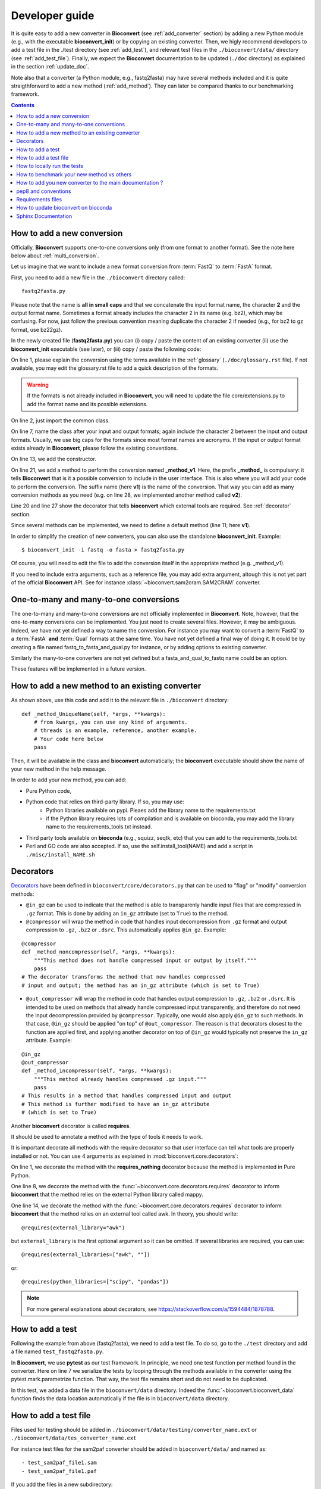 

.. _developer_guide:

Developer guide
===============



It is quite easy to add a new converter in **Bioconvert**
(see :ref:`add_converter` section) by adding a new Python module (e.g., with the
executable **bioconvert_init**) or by copying an existing converter. Then, we
higly recommend developers to add a test file in the ./test directory (see :ref:`add_test`), and  relevant test files in the ``./bioconvert/data/`` directory (see
:ref:`add_test_file`). Finally, we expect the **Bioconvert** documentation to
be updated (``./doc`` directory) as explained in the section :ref:`update_doc`.

Note also that a converter (a Python module, e.g., fastq2fasta) may have several methods included and it is quite straigthforward to add a new method (:ref:`add_method`). They can later be compared thanks to our benchmarking framework.


.. contents::

.. _add_converter:

How to add a new conversion
---------------------------

Officially, **Bioconvert** supports one-to-one conversions only (from one format to
another format). See the note here below about :ref:`multi_conversion`.

Let us imagine that we want to include a new format conversion 
from :term:`FastQ` to :term:`FastA` format. 

First, you need to add a new file in the ``./bioconvert`` directory called::

    fastq2fasta.py

Please note that the name is **all in small caps** and that we concatenate the input format name, the character **2** and the output format name. Sometimes a format already includes the character 2 in its name (e.g. bz2), which may be confusing. For now, just follow the previous convention meaning duplicate the character 2 if needed (e.g., for bz2 to gz format, use bz22gz).

In the newly created file (**fastq2fasta.py**) you can (i) copy / paste the content of an existing converter (ii) use the **bioconvert_init** executable (see later), or (iii) copy / paste the following code:

.. code-block:: python
    :linenos:

    """Convert :term:`FastQ` format to :term:`FastA` formats"""
    from bioconvert import ConvBase

    __all__ = ["Fastq2Fasta"]


    class FastQ2FastA(ConvBase):
        """

        """
        _default_method = "v1"

        def __init__(self, infile, outfile):
            """
            :param str infile: information
            :param str outfile: information
            """
            super().__init__(infile, outfile)

        @requires(external_library="awk")
        def _method_v1(self, *args, **kwargs):
            # Conversion is made here.
            # You can use self.infile and  self.outfile
            # If you use an external command, you can use self.execute:
            self.execute(cmd)

        @requires_nothing
        def _method_v2(self, *args, **kwargs):
            #another method
            pass


On line 1, please explain the conversion using the terms available in the :ref:`glossary`  (``./doc/glossary.rst`` file). If not available, you may edit the glossary.rst file to add a quick description of the formats.

.. warning:: If the formats is not already included in **Bioconvert**, you will need to update the file core/extensions.py to add the format name and its possible extensions.

On line 2, just import the common class.

On line 7, name the class after your input and output formats; again include the
character 2 between the input and output formats. Usually, we use
big caps for the formats since most format names are acronyms. If the input or
output format exists already in **Bioconvert**, please follow the existing
conventions.

On line 13, we add the constructor.

On line 21, we add a method to perform the conversion named **_method_v1**.
Here, the prefix **_method_** is compulsary: it tells **Bioconvert** that is it a possible conversion to include in the user interface. This is also where you will add your code to perform the conversion.
The suffix name  (here **v1**) is the name of the conversion.
That way you can add as many conversion methods as you need (e.g. on line 28,
we implemented another method called **v2**).

Line 20 and line 27 show the decorator that tells **bioconvert** which external
tools are required. See :ref:`decorator` section.

Since several methods can be implemented, we need to define a default method (line 11; here **v1**).

In order to simplify the creation of new converters, you can also use the standalone **bioconvert_init**. Example::

    $ bioconvert_init -i fastq -o fasta > fastq2fasta.py

Of course, you will need to edit the file to add the conversion itself in the
appropriate method (e.g. _method_v1).



If you need to include extra arguments, such as a reference file, you may add extra argument, altough this is not yet part of the official **Bioconvert** API. See for instance :class:`~bioconvert.sam2cram.SAM2CRAM` converter.



.. _multi_conversion:

One-to-many and many-to-one conversions
---------------------------------------

The one-to-many and many-to-one conversions are not officially implemented in
**Bioconvert**. Note, however, that the one-to-many conversions can be
implemented. You just need to create several files. However, it may be
ambiguous. Indeed, we have not yet defined a way to name the conversion. For
instance you may want to convert a :term:`FastQ` to a :term:`FastA` **and** :term:`Qual` formats at the same time. You have not yet defined a final way of doing it. It could be by creating a file named fastq_to_fasta_and_qual.py for instance, or by adding options to existing converter.

Similarly the many-to-one converters are not yet defined but a
fasta_and_qual_to_fastq name could be an option.

These features will be implemented in a future version.


.. _add_method:

How to add a new method to an existing converter
------------------------------------------------

As shown above, use this code and add it to the relevant file in ``./bioconvert``
directory::

    def _method_UniqueName(self, *args, **kwargs):
        # from kwargs, you can use any kind of arguments.
        # threads is an example, reference, another example.
        # Your code here below
        pass

Then, it will be available in the class and **bioconvert** 
automatically; the **bioconvert** executable should show the name of your new method in the help message.

In order to add your new method, you can add:

- Pure Python code,
- Python code that relies on third-party library. If so, you may use:
    - Python libraries available on pypi. Pleaes add the library name to the
      requirements.txt
    - if the Python library requires lots of compilation and is available
      on bioconda, you may add the library name to the requirements_tools.txt
      instead.
- Third party tools available on **bioconda** (e.g., squizz, seqtk, etc)
  that you can add to the requirements_tools.txt
- Perl and GO code are also accepted. If so, use the self.install_tool(NAME)
  and add a script in ``./misc/install_NAME.sh``


.. _decorator:

Decorators
----------

`Decorators
<https://en.wikipedia.org/wiki/Python_syntax_and_semantics#Decorators>`_ have
been defined in ``bioconvert/core/decorators.py`` that can be used to "flag" or
"modify" conversion methods:

- ``@in_gz`` can be used to indicate that the method is able to transparenly
  handle input files that are compressed in ``.gz`` format. This is done by
  adding an ``in_gz`` attribute (set to ``True``) to the method.

- ``@compressor`` will wrap the method in code that handles input decompression
  from ``.gz`` format and output compression to ``.gz``, ``.bz2`` or ``.dsrc``.
  This automatically applies ``@in_gz``. Example:

::

    @compressor
    def _method_noncompressor(self, *args, **kwargs):
        """This method does not handle compressed input or output by itself."""
        pass
    # The decorator transforms the method that now handles compressed 
    # input and output; the method has an in_gz attribute (which is set to True)


- ``@out_compressor`` will wrap the method in code that handles output
  compression to ``.gz``, ``.bz2`` or ``.dsrc``. It is intended to be used on
  methods that already handle compressed input transparently, and therefore do
  not need the input decompression provided by ``@compressor``. Typically, one
  would also apply ``@in_gz`` to such methods. In that case, ``@in_gz`` should
  be applied "on top" of ``@out_compressor``. The reason is that decorators
  closest to the function are applied first, and applying another decorator on
  top of ``@in_gz`` would typically not preserve the ``in_gz`` attribute.
  Example:

::

    @in_gz
    @out_compressor
    def _method_incompressor(self, *args, **kwargs):
        """This method already handles compressed .gz input."""
        pass
    # This results in a method that handles compressed input and output
    # This method is further modified to have an in_gz attribute
    # (which is set to True)


Another **bioconvert** decorator is called **requires**. 

It should be used to annotate a method with the type of tools it needs to work.

It is important decorate all methods with the require decorator so that user
interface can tell what tools are properly installed or not. You can use 4
arguments as explained in :mod:`bioconvert.core.decorators`:


.. code-block:: python
    :linenos:

    @requires_nothing
    def _method_python(self, *args, **kwargs):
        # a pure Python code does not require extra libraries
        with open(self.outfile, "w") as fasta, open(self.infile, "r") as fastq:
             for (name, seq, _) in Fastq2Fasta.readfq(fastq):
                 fasta.write(">{}\n{}\n".format(name, seq))

     @requires(python_library="mappy")
     def _method_mappy(self, *args, **kwargs):
         with open(self.outfile, "w") as fasta:
             for (name, seq, _) in fastx_read(self.infile):
                 fasta.write(">{}\n{}\n".format(name, seq))

     @requires("awk")
     def _method_awk(self, *args, **kwargs):
         # Note1: since we use .format, we need to escape the { and } characters
         # Note2: the \n need to be escaped for Popen to work
         awkcmd = """awk '{{printf(">%s\\n",substr($0,2));}}' """
         cmd = "{} {} > {}".format(awkcmd, self.infile, self.outfile)
         self.execute(cmd)


On line 1, we decorate the method with the **requires_nothing** decorator because
the method is implemented in Pure Python.

One line 8, we decorate the method with the :func:`~bioconvert.core.decorators.requires` decorator to inform **bioconvert** that the method relies on the external Python library called mappy. 


One line 14, we decorate the method with the :func:`~bioconvert.core.decorators.requires` decorator to inform **bioconvert** that the method relies on an external tool called awk. In theory, you should write::

    @requires(external_library="awk")

but ``external_library`` is the first optional argument so it can be omitted. If several libraries are required, you can use::

    @requires(external_libraries=["awk", ""])

or::

    @requires(python_libraries=["scipy", "pandas"])


.. note:: For more general explanations about decorators, see https://stackoverflow.com/a/1594484/1878788.


.. _add_test:

How to add a test
-----------------

Following the example from above (fastq2fasta), we need to add a test file. To
do so, go to the ``./test`` directory and add a file named ``test_fastq2fasta.py``.

.. code-block:: python
    :linenos:


    import pytest

    from bioconvert.fastq2fasta import Fastq2Fasta
    from bioconvert import bioconvert_data
    from easydev import TempFile, md5

    @pytest.mark.parametrize("method", Fastq2Fasta.available_methods)
    def test_fastq2fasta(method):
        # your code here
        # you will need data for instance "mydata.fastq and mydata.fasta".
        # Put it in bioconvert/bioconvert/data
        # you can then use ::
        infile = bioconvert_data("test_mydata.fastq")
        expected_outfile = bioconvert_data("test_mydata.fasta")
        with TempFile(suffix=".fasta") as tempfile:
            converter = Fastq2Fasta(infile, tempfile.name)
            converter(method=method)

            # Check that the output is correct with a checksum
            assert md5(tempfile.name) == md5(expected_outfile)


In **Bioconvert**, we use **pytest** as our test framework. In principle, we 
need one test function per method found in the converter. Here
on line 7 we serialize the tests by looping through the methods available in the
converter using the pytest.mark.parametrize function. That way, the test 
file remains short and do not need to be duplicated.

In this test, we added a data file in the ``bioconvert/data`` directory.
Indeed the :func:`~bioconvert.bioconvert_data` function finds the data location
automatically if the file is in ``bioconvert/data`` directory.


.. _add_test_file:

How to add a test file
----------------------

Files used for testing should be added in ``./bioconvert/data/testing/converter_name.ext``
or ``./bioconvert/data/tes_converter_name.ext``


For instance test files for the sam2paf converter should be added in
``bioconvert/data/`` and named as::

    - test_sam2paf_file1.sam
    - test_sam2paf_file1.paf

If you add the files in a new subdirectory::

    - bioconvert/data/testing/sam2paf/test_sam2paf_file1.sam

then you should add an ``__init__.py`` file in it and a README.rst to explain
how to generate the file for instance.


How to locally run the tests
----------------------------

Go to the source directory of **Bioconvert**. 

If not already done, install all packages listed in ``requirements_dev.txt``. You can do so by running::

    pip3 install -r requirements_dev.txt

Then, run the tests using::

    pytest test/ -v

Or, to run a specific test file, for example for your new converter fastq2fasta::

    pytest test/test_fastq2fasta.py -v

or ::

    pytest -v -k test_fastq2fasta


How to benchmark your new method vs others
--------------------------------------------------

::

    from bioconvert import Benchmark
    from bioconvert.fastq2fasta import Fastq2Fasta
    converter = Fastq2Fasta(infile, outfile)
    b = Benchmark(converter)
    b.plot()

you can also use the **bioconvert** standalone with -b option.


.. _update_doc:

How to add you new converter to the main documentation ?
-----------------------------------------------------------

Edit the doc/references.rst and add those lines ::

    .. automodule:: bioconverter.fastq2fasta
        :members:
        :synopsis:
        :private-members:


pep8 and conventions
-------------------------

In order to write your Python code, use PEP8 convention as much as possible.
Follow the conventions used in the code. For instance,

::

    class A():
        """Some documentation"""

        def __init__(self):
            """some doc"""
            pass

        def another_method(self):
            """some doc"""
            c = 1 + 2


    class B():
        """Another class"""

        def __init__(self, *args, **kwargs):
            """some doc"""
            pass


     def AFunction(x):
        """some doc"""
        return x


- 2 blank lines between  classes and functions
- 1 blank lines between methods
- spaces around operators (e.g. =, +)
- Try to have 80 characters max on one line
- Add documentation in triple quotes


To check PEP8 compliance of a python source code file, you can run ``flake8`` on it.
For instance::

    $ flake8 bioconvert/fastq2fasta.py

Requirements files
------------------------

- requirements.txt : should contain the packages to be retrieved from Pypi only.
  Those are downloaded and installed (if missing) when using
  **python setup.py install**
- environment_rtd.yml : do not touch. Simple file for readthedocs
- readthedocs.yml : all conda and pip dependencies to run the example and build
  the doc
- requirements_dev.txt : packages required for testing or building the doc (not
  required to run the bioconvert package
- requirements_tools.txt : all conda dependencies


How to update bioconvert on bioconda
---------------------------------------

Fork bioconda-recipes github repository and clone locally. Follow instructions on
https://bioconda.github.io/contributing.html

In a nutshell, install bioconda-utils::

    git clone YOURFORKED_REPOSITORY
    cd bioconda-reciepes

edit bioconvert recipes and update its contents. If a new version pypi exists, you need to change the md5sum in ``recipes/bioconvert/meta.yaml``.


check the recipes::

    bioconda-utils build  recipes/ config.yml --packages bioconvert

Finally, commit and created a PR::

    #git push -u origin my-recipe
    git commit .
    git push


Sphinx Documentation
--------------------

In order to update the documentation, go the *./doc* directory and update any of
the .rst file. Then, for Linux users, just type::

    make html

Regarding the :ref:`formats` page, we provide simple ontology with 3 entries:
Type, Format and Status. Please choose one of the following values:

- Type: sequence, assembly, alignement, other, index, variant, database,  compression
- Format: binary, human-readable
- Status: deprecated, included, not included

